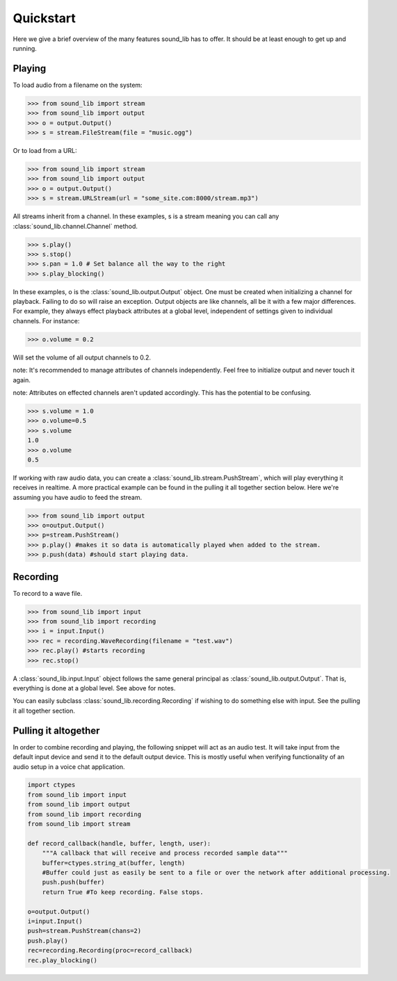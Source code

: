 Quickstart
===========

Here we give a brief overview of the many features sound_lib has to offer.
It should be at least enough to get up and running.

Playing
-------

To load audio from a filename on the system:

>>> from sound_lib import stream
>>> from sound_lib import output
>>> o = output.Output()
>>> s = stream.FileStream(file = "music.ogg")

Or to load from a URL:

>>> from sound_lib import stream
>>> from sound_lib import output
>>> o = output.Output()
>>> s = stream.URLStream(url = "some_site.com:8000/stream.mp3")

All streams inherit from a channel. In these examples, s is a stream meaning you can call any :class:`sound_lib.channel.Channel` method.

>>> s.play()
>>> s.stop()
>>> s.pan = 1.0 # Set balance all the way to the right
>>> s.play_blocking()

In these examples, o is the :class:`sound_lib.output.Output` object. One must be created when initializing a channel for playback. Failing to do so will raise an exception.
Output objects are like channels, all be it with a few major differences. For example, they always effect playback attributes at a global level, independent of settings given to individual channels.
For instance:

>>> o.volume = 0.2

Will set the volume of all output channels to 0.2.

note: It's recommended to manage attributes of channels independently. Feel free to initialize  output and never touch it again.

note: Attributes on effected channels aren't updated accordingly. This has the potential to be confusing.

>>> s.volume = 1.0
>>> o.volume=0.5
>>> s.volume
1.0
>>> o.volume
0.5

If working with raw audio data, you can create a :class:`sound_lib.stream.PushStream`, which will play everything it receives in realtime.
A more practical example can be found in the pulling it all together section below. Here we're assuming you have audio to feed the stream.

>>> from sound_lib import output
>>> o=output.Output()
>>> p=stream.PushStream()
>>> p.play() #makes it so data is automatically played when added to the stream.
>>> p.push(data) #should start playing data.

Recording
---------

To record to a wave file.

>>> from sound_lib import input
>>> from sound_lib import recording
>>> i = input.Input()
>>> rec = recording.WaveRecording(filename = "test.wav")
>>> rec.play() #starts recording
>>> rec.stop()

A :class:`sound_lib.input.Input` object follows the same general principal as :class:`sound_lib.output.Output`. That is, everything is done at a global level.
See above for notes.

You can easily subclass :class:`sound_lib.recording.Recording` if wishing to do something else with input. See the pulling it all together section.

Pulling it altogether
---------------------

In order to combine recording and playing, the following snippet will act as an audio test. It will take input from the default input device and send it to the default output device. This is mostly useful when verifying functionality of an audio setup in a voice chat application.

.. code-block:: python

    import ctypes
    from sound_lib import input
    from sound_lib import output
    from sound_lib import recording
    from sound_lib import stream

    def record_callback(handle, buffer, length, user):
        """A callback that will receive and process recorded sample data"""
        buffer=ctypes.string_at(buffer, length)
        #Buffer could just as easily be sent to a file or over the network after additional processing.
        push.push(buffer)
        return True #To keep recording. False stops.

    o=output.Output()
    i=input.Input()
    push=stream.PushStream(chans=2)
    push.play()
    rec=recording.Recording(proc=record_callback)
    rec.play_blocking()
